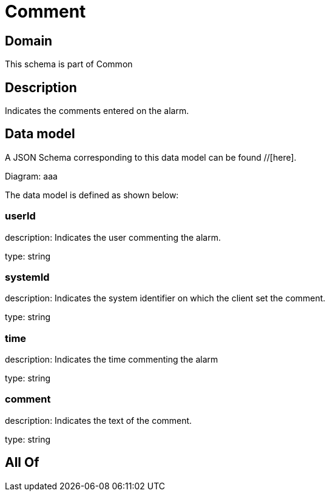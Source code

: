 = Comment

[#domain]
== Domain

This schema is part of Common

[#description]
== Description
Indicates the comments entered on the alarm.


[#data_model]
== Data model

A JSON Schema corresponding to this data model can be found //[here].

Diagram:
aaa

The data model is defined as shown below:


=== userId
description: Indicates the user commenting the alarm.

type: string


=== systemId
description: Indicates the system identifier on which the client set the comment.

type: string


=== time
description: Indicates the time commenting the alarm

type: string


=== comment
description: Indicates the text of the comment.

type: string


[#all_of]
== All Of

